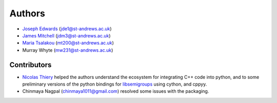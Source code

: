..
    Copyright (c) 2021-2024 J. D. Mitchell

    Distributed under the terms of the GPL license version 3.

    The full license is in the file LICENSE, distributed with this software.

.. _authors:

Authors
=======

- `Joseph Edwards`_ (jde1@st-andrews.ac.uk)
- `James Mitchell`_ (jdm3@st-andrews.ac.uk)
- `Maria Tsalakou`_ (mt200@st-andrews.ac.uk)
- Murray Whyte (mw231@st-andrews.ac.uk)

.. _james mitchell: https://jdbm.me

.. _joseph edwards: https://github.com/Joseph-Edwards

.. _maria tsalakou: https://mariatsalakou.github.io/

Contributors
------------

- `Nicolas Thiery`_ helped the authors understand the ecosystem for integrating
  C++ code into python, and to some preliminary versions of the python bindings
  for libsemigroups_ using cython, and cppyy.
- Chinmaya Nagpal (chinmaya1011@gmail.com) resolved some issues with the
  packaging.

.. _nicolas thiery: http://nicolas.thiery.name/
.. _libsemigroups: https://libsemigroups.github.io/libsemigroups/ 

